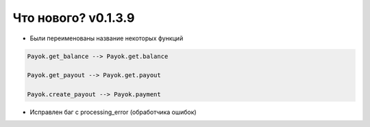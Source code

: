 ==================
Что нового? v0.1.3.9
==================

- Были переименованы название некоторых функций

.. code:: python

    Payok.get_balance --> Payok.get.balance 

    Payok.get_payout --> Payok.get.payout

    Payok.create_payout --> Payok.payment



- Исправлен баг с processing_error (обработчика ошибок)

